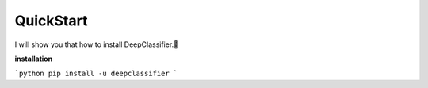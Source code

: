 QuickStart
==========

I will show you that how to install DeepClassifier.🤩

**installation**

```python
pip install -u deepclassifier
```

